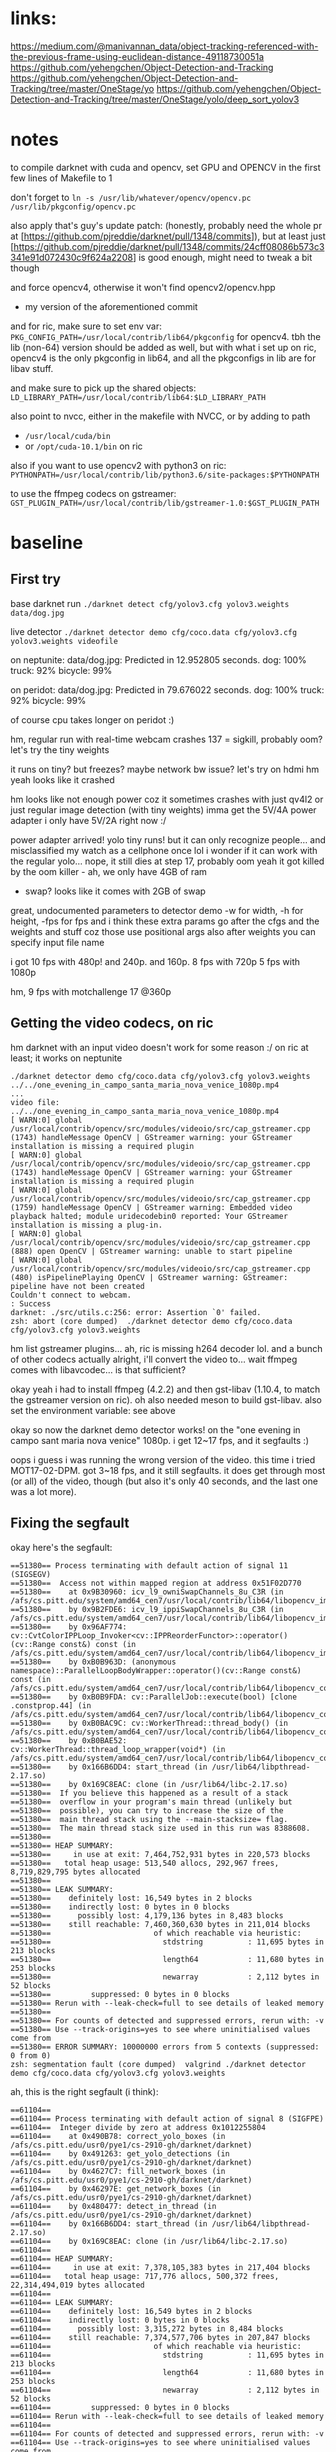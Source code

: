 * links:
https://medium.com/@manivannan_data/object-tracking-referenced-with-the-previous-frame-using-euclidean-distance-49118730051a
https://github.com/yehengchen/Object-Detection-and-Tracking
https://github.com/yehengchen/Object-Detection-and-Tracking/tree/master/OneStage/yo
https://github.com/yehengchen/Object-Detection-and-Tracking/tree/master/OneStage/yolo/deep_sort_yolov3

* notes

to compile darknet with cuda and opencv, set GPU and OPENCV in the first few
lines of Makefile to 1

don't forget to ~ln -s /usr/lib/whatever/opencv/opencv.pc /usr/lib/pkgconfig/opencv.pc~

also apply that's guy's update patch:
(honestly, probably need the whole pr at
[https://github.com/pjreddie/darknet/pull/1348/commits]), but at least just
[https://github.com/pjreddie/darknet/pull/1348/commits/24cff08086b573c3341e91d072430c9f624a2208]
is good enough, might need to tweak a bit though

and force opencv4, otherwise it won't find opencv2/opencv.hpp
- my version of the aforementioned commit

and for ric, make sure to set env var:
~PKG_CONFIG_PATH=/usr/local/contrib/lib64/pkgconfig~
for opencv4. tbh the lib (non-64) version should be added as well, but with
what i set up on ric, opencv4 is the only pkgconfig in lib64, and all the
pkgconfigs in lib are for libav stuff.

and make sure to pick up the shared objects:
~LD_LIBRARY_PATH=/usr/local/contrib/lib64:$LD_LIBRARY_PATH~

also point to nvcc, either in the makefile with NVCC, or by adding to path
- ~/usr/local/cuda/bin~
- or ~/opt/cuda-10.1/bin~ on ric

also if you want to use opencv2 with python3 on ric:
~PYTHONPATH=/usr/local/contrib/lib/python3.6/site-packages:$PYTHONPATH~

to use the ffmpeg codecs on gstreamer:
~GST_PLUGIN_PATH=/usr/local/contrib/lib/gstreamer-1.0:$GST_PLUGIN_PATH~

* baseline

** First try

base darknet run
~./darknet detect cfg/yolov3.cfg yolov3.weights data/dog.jpg~

live detector
~./darknet detector demo cfg/coco.data cfg/yolov3.cfg yolov3.weights videofile~

on neptunite:
data/dog.jpg: Predicted in 12.952805 seconds.
dog: 100%
truck: 92%
bicycle: 99%

on peridot:
data/dog.jpg: Predicted in 79.676022 seconds.
dog: 100%
truck: 92%
bicycle: 99%

of course cpu takes longer on peridot :)


hm, regular run with real-time webcam crashes
137 = sigkill, probably oom?
let's try the tiny weights

it runs on tiny? but freezes? maybe network bw issue? let's try on hdmi
hm yeah looks like it crashed

hm looks like not enough power coz it sometimes crashes with just qv4l2 or
just regular image detection (with tiny weights)
imma get the 5V/4A power adapter
i only have 5V/2A right now :/

power adapter arrived! yolo tiny runs! but it can only recognize people...
and misclassified my watch as a cellphone once lol
i wonder if it can work with the regular yolo... nope, it still dies at step
17, probably oom
yeah it got killed by the oom killer - ah, we only have 4GB of ram
- swap? looks like it comes with 2GB of swap

great, undocumented parameters to detector demo
-w for width, -h for height, -fps for fps
and i think these extra params go after the cfgs and the weights and stuff
coz those use positional args
also after weights you can specify input file name

i got 10 fps with 480p! and 240p. and 160p.
8 fps with 720p
5 fps with 1080p

hm, 9 fps with motchallenge 17 @360p

** Getting the video codecs, on ric

hm darknet with an input video doesn't work for some reason :/
on ric at least; it works on neptunite

#+BEGIN_SRC log
./darknet detector demo cfg/coco.data cfg/yolov3.cfg yolov3.weights ../../one_evening_in_campo_santa_maria_nova_venice_1080p.mp4
...
video file: ../../one_evening_in_campo_santa_maria_nova_venice_1080p.mp4
[ WARN:0] global /usr/local/contrib/opencv/src/modules/videoio/src/cap_gstreamer.cpp (1743) handleMessage OpenCV | GStreamer warning: your GStreamer installation is missing a required plugin
[ WARN:0] global /usr/local/contrib/opencv/src/modules/videoio/src/cap_gstreamer.cpp (1743) handleMessage OpenCV | GStreamer warning: your GStreamer installation is missing a required plugin
[ WARN:0] global /usr/local/contrib/opencv/src/modules/videoio/src/cap_gstreamer.cpp (1759) handleMessage OpenCV | GStreamer warning: Embedded video playback halted; module uridecodebin0 reported: Your GStreamer installation is missing a plug-in.
[ WARN:0] global /usr/local/contrib/opencv/src/modules/videoio/src/cap_gstreamer.cpp (888) open OpenCV | GStreamer warning: unable to start pipeline
[ WARN:0] global /usr/local/contrib/opencv/src/modules/videoio/src/cap_gstreamer.cpp (480) isPipelinePlaying OpenCV | GStreamer warning: GStreamer: pipeline have not been created
Couldn't connect to webcam.
: Success
darknet: ./src/utils.c:256: error: Assertion `0' failed.
zsh: abort (core dumped)  ./darknet detector demo cfg/coco.data
cfg/yolov3.cfg yolov3.weights 
#+END_SRC

hm list gstreamer plugins...
ah, ric is missing h264 decoder lol. and a bunch of other codecs actually
alright, i'll convert the video to... wait ffmpeg comes with libavcodec... is
that sufficient?

okay yeah i had to install ffmpeg (4.2.2) and then gst-libav (1.10.4, to
match the gstreamer version on ric). oh also needed meson to build gst-libav.
also set the environment variable: see above

okay so now the darknet demo detector works! on the "one evening in campo sant
maria nova venice" 1080p. i get 12~17 fps, and it segfaults :)

oops i guess i was running the wrong version of the video. this time i tried
MOT17-02-DPM. got 3~18 fps, and it still segfaults. it does get through most
(or all) of the video, though (but also it's only 40 seconds, and the last
one was a lot more).

** Fixing the segfault

okay here's the segfault:
#+BEGIN_SRC log
==51380== Process terminating with default action of signal 11 (SIGSEGV)
==51380==  Access not within mapped region at address 0x51F02D770
==51380==    at 0x9B30960: icv_l9_owniSwapChannels_8u_C3R (in /afs/cs.pitt.edu/system/amd64_cen7/usr/local/contrib/lib64/libopencv_imgproc.so.4.2.0)
==51380==    by 0x9B2FDE6: icv_l9_ippiSwapChannels_8u_C3R (in /afs/cs.pitt.edu/system/amd64_cen7/usr/local/contrib/lib64/libopencv_imgproc.so.4.2.0)
==51380==    by 0x96AF774: cv::CvtColorIPPLoop_Invoker<cv::IPPReorderFunctor>::operator()(cv::Range const&) const (in /afs/cs.pitt.edu/system/amd64_cen7/usr/local/contrib/lib64/libopencv_imgproc.so.4.2.0)
==51380==    by 0xB0B963D: (anonymous namespace)::ParallelLoopBodyWrapper::operator()(cv::Range const&) const (in /afs/cs.pitt.edu/system/amd64_cen7/usr/local/contrib/lib64/libopencv_core.so.4.2.0)
==51380==    by 0xB0B9FDA: cv::ParallelJob::execute(bool) [clone .constprop.44] (in /afs/cs.pitt.edu/system/amd64_cen7/usr/local/contrib/lib64/libopencv_core.so.4.2.0)
==51380==    by 0xB0BAC9C: cv::WorkerThread::thread_body() (in /afs/cs.pitt.edu/system/amd64_cen7/usr/local/contrib/lib64/libopencv_core.so.4.2.0)
==51380==    by 0xB0BAE52: cv::WorkerThread::thread_loop_wrapper(void*) (in /afs/cs.pitt.edu/system/amd64_cen7/usr/local/contrib/lib64/libopencv_core.so.4.2.0)
==51380==    by 0x166B6DD4: start_thread (in /usr/lib64/libpthread-2.17.so)
==51380==    by 0x169C8EAC: clone (in /usr/lib64/libc-2.17.so)
==51380==  If you believe this happened as a result of a stack
==51380==  overflow in your program's main thread (unlikely but
==51380==  possible), you can try to increase the size of the
==51380==  main thread stack using the --main-stacksize= flag.
==51380==  The main thread stack size used in this run was 8388608.
==51380== 
==51380== HEAP SUMMARY:
==51380==     in use at exit: 7,464,752,931 bytes in 220,573 blocks
==51380==   total heap usage: 513,540 allocs, 292,967 frees, 8,719,829,795 bytes allocated
==51380== 
==51380== LEAK SUMMARY:
==51380==    definitely lost: 16,549 bytes in 2 blocks
==51380==    indirectly lost: 0 bytes in 0 blocks
==51380==      possibly lost: 4,179,136 bytes in 8,483 blocks
==51380==    still reachable: 7,460,360,630 bytes in 211,014 blocks
==51380==                       of which reachable via heuristic:
==51380==                         stdstring          : 11,695 bytes in 213 blocks
==51380==                         length64           : 11,680 bytes in 253 blocks
==51380==                         newarray           : 2,112 bytes in 52 blocks
==51380==         suppressed: 0 bytes in 0 blocks
==51380== Rerun with --leak-check=full to see details of leaked memory
==51380== 
==51380== For counts of detected and suppressed errors, rerun with: -v
==51380== Use --track-origins=yes to see where uninitialised values come from
==51380== ERROR SUMMARY: 10000000 errors from 5 contexts (suppressed: 0 from 0)
zsh: segmentation fault (core dumped)  valgrind ./darknet detector demo cfg/coco.data cfg/yolov3.cfg yolov3.weights 
#+END_SRC

ah, this is the right segfault (i think):

#+BEGIN_SRC log
==61104== 
==61104== Process terminating with default action of signal 8 (SIGFPE)
==61104==  Integer divide by zero at address 0x1012255804
==61104==    at 0x490B78: correct_yolo_boxes (in /afs/cs.pitt.edu/usr0/pye1/cs-2910-gh/darknet/darknet)
==61104==    by 0x491263: get_yolo_detections (in /afs/cs.pitt.edu/usr0/pye1/cs-2910-gh/darknet/darknet)
==61104==    by 0x4627C7: fill_network_boxes (in /afs/cs.pitt.edu/usr0/pye1/cs-2910-gh/darknet/darknet)
==61104==    by 0x46297E: get_network_boxes (in /afs/cs.pitt.edu/usr0/pye1/cs-2910-gh/darknet/darknet)
==61104==    by 0x480477: detect_in_thread (in /afs/cs.pitt.edu/usr0/pye1/cs-2910-gh/darknet/darknet)
==61104==    by 0x166B6DD4: start_thread (in /usr/lib64/libpthread-2.17.so)
==61104==    by 0x169C8EAC: clone (in /usr/lib64/libc-2.17.so)
==61104== 
==61104== HEAP SUMMARY:
==61104==     in use at exit: 7,378,105,383 bytes in 217,404 blocks
==61104==   total heap usage: 717,776 allocs, 500,372 frees, 22,314,494,019 bytes allocated
==61104== 
==61104== LEAK SUMMARY:
==61104==    definitely lost: 16,549 bytes in 2 blocks
==61104==    indirectly lost: 0 bytes in 0 blocks
==61104==      possibly lost: 3,315,272 bytes in 8,484 blocks
==61104==    still reachable: 7,374,577,706 bytes in 207,847 blocks
==61104==                       of which reachable via heuristic:
==61104==                         stdstring          : 11,695 bytes in 213 blocks
==61104==                         length64           : 11,680 bytes in 253 blocks
==61104==                         newarray           : 2,112 bytes in 52 blocks
==61104==         suppressed: 0 bytes in 0 blocks
==61104== Rerun with --leak-check=full to see details of leaked memory
==61104== 
==61104== For counts of detected and suppressed errors, rerun with: -v
==61104== Use --track-origins=yes to see where uninitialised values come from
==61104== ERROR SUMMARY: 10000000 errors from 5 contexts (suppressed: 0 from 0)
zsh: floating point exception (core dumped)  valgrind ./darknet detector demo cfg/coco.data cfg/yolov3.cfg yolov3.weights 
#+END_SRC

okay let's start the debugging
- oh wait valgrind already gave us the callstack lol

#+BEGIN_SRC call stack
start_thread
> detect_in_thread
  > get_network_boxes
    > fill_network_boxes
      > get_yolo_detection
        > correct_yolo_boxes
#+END_SRC

hm okay so i actually checked all my debug prints, and they all have 960x540,
which is the resolution of the video. when the program crashes with the
divide-by-zero, those are zero
- soooo maybe it's the last frame that's killing it?

i think it's not stopping at all actually

so ~get_network_boxes~ (from ~avg_preditions~ in ~detect_in_thread~) gets the
buffer height and width from the global video buffer ring buffer, which has
zeroes, and causes ~correct_yolo_boxes~ down the call stack to divide-by-zero

- ~get_image_from_stream()~ returns an empty 0x0 frame when no frame is
  available
- global video buffer rig buffer ~buff~
- set ~demo_done~ to true when done

ah, okay ~fetch_in_thread()~ does actually set ~demo_done~ to true when
~get_image_from_stream()~ returns an empty frame
- the problem is that ~fetch_in_thread()~ and ~detect_in_thread()~ are both
  in separate threads, racing :)
  - i think the solution is to just put an extra layer of protection in
    ~detect_in_thread()~, such that if the height and width are zero, then
    don't do anything (coz ~fetch_in_thread()~ is alraedy going to end the
    demo loop, so we just have to avoid the crash)

oh also it looks like ~avg_predictions~ was using buff index 0 all the time
so i fixed that to buff_index (log2)

and yeah i added extra protection in ~detect_in_thread()~ to exit if the
frame size is zero. it worked! (log3)

so now time to actually put stuff together

** Putting stuff together

idk if this helps? anyway saving the link just in case
[[https://github.com/entrehuihui/darknet-golang/]]

~parse_network_cfg~

oh yeah forgot to note down that the entry point is in ~examples/darknet~

there's ~run_detector()~ and ~test_detector()~... i wonder how different they
are
- this might be the key to making a simple enough pipeline :)
- then just need to hook it up with the C++ deep sort implementation...

okay so im comparing from ~test_detector()~ to ~run_detector()~:

#+BEGIN_SRC C
read_data_cfg()
option_find_str(..., "data/names.list")
get_labels()
// then ~run_detector()~ calls ~demo()~
load_alphabet()
load_network()
set_batch_network()
#+END_SRC

okay im pretty sure that's the initialization... let's go ahead and burn that
to a file

function prototype for our ~test_detector()~, with default values:
#+BEGIN_SRC C
void test_detector(char *datacfg : "cfg/coco.data",
                   char *cfgfile : "cfg/yolov3.cfg",
                   char *weightfile : "yolov3.weights",
                   char *filename : data/dog.jpg,
                   float thresh : 0.5,
                   float hier_thresh : 0.5,
                   char *outfile : outfile,
                   int fullscreen : fullscreen);
#+END_SRC

after that... (for single image)
#+BEGIN_SRC C
float *X = sized.data;
time = what_time_is_it_now();
network_predict(net, X);
printf("%s: Predicted in %f seconds.\n", input, what_time_is_it_now()-time);

int nboxes = 0;
detection *dets = get_network_boxes(net, im.w, im.h, thresh, hier_thresh, 0, 1, &nboxes);
if (nms)
      do_nms_sort(dets, nboxes, l.classes, nms);

draw_detections(im, dets, nboxes, thresh, names, alphabet, l.classes);
free_detections(dets, nboxes);
#+END_SRC

okay i think i got a minimal darknet application

** Misc stuff from putting stuff together

after ~network_predict(net, X);~:
#+BEGIN_SRC C
// not sure what this does; anyway it comes from demo
// copy if you need it, but let's try without for now
// remember_network(net);
#+END_SRC

pretty sure we can ignore the ret val of this, coz i think it's just a keycode?

Not necessary to make a window, coz we'll draw the frames later

Not sure what ~set_batch_network()~ does

** Connecting the detector

hm so the original implementation is in python:
[[https://github.com/nwojke/deep_sort]]

and there are some c++ implementations...
- [[https://github.com/oylz/DS]] - old, can't get it to compile
- [[https://github.com/apennisi/deep_sort]] - looks promising
- [[https://github.com/shaoshengsong/DeepSORT]] - not sure, but another one
  in case the previous one fails

in the worst case maybe i'll call into python or something... or implement my
own :/

** Documentation for our version

gpu is required

optional ~-i N~ - N to set the gpu index (default 0)

* code stuff

okay while waiting for the adapter, let's check the code
entry point is ~examples/detector.c:run_detector()~
that calls into ~src/demo.c:demo()~, which is the main run loop for the thing
and then ~fetch_in_thread()~ and ~detect_in_thread()~ is the main contents of the
loop
looks like all symbols are exported by libdarknet so it shouldn't be that
hard to stitch together? anyway im not done reading fetch and detect yet

~fetch_in_thread()~:
- free buffer
- get buffer from stream: ~src/image_opencv.cpp:get_image_from_stream()~
- put the boxed image into the main image buffer: ~src/image.c:letterbox_image_into()~

where does buff_letter come from? it is predicted from the last frame in
~detect_in_thread()~?

~letterbox_image_into()~:
- ~resize_image()~ (i think it's resizing to the size of the bounding box?)
- ~embed_image()~ - puts an image into an image... here it's putting the boxed
  image into the main image it looks like
- ~free_image()~ - free the temporarily allocated ~image from resize_image()~

~detect_in_thread()~:
- i think applying the network: ~src/network.c:network_predict()~
- im guessing caching the network/application: ~src/demo.c:remember_network()~
- not sure: ~src/demo.c:avg_predictions()~
  - goes into ~src/box.c:do_nms_obj()~
    - i have no idea what this does - thanks for the commit message: "MERRY
      CHRISTMAS I BROKE ALL YOUR DETECTION THINGS"
- ~draw_detections()~
- ~free_detections()~, and update the (global) buffer index

~src/network.c:network_predict()~:
- ~forward_network()~ -> ~forward_network_gpu()~
  - cuda stuff
